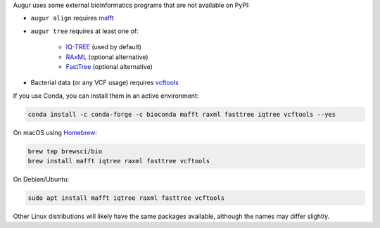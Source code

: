 Augur uses some external bioinformatics programs that are not available on PyPI:

- ``augur align`` requires `mafft <https://mafft.cbrc.jp/alignment/software/>`__

- ``augur tree`` requires at least one of:

   - `IQ-TREE <http://www.iqtree.org/>`__ (used by default)
   - `RAxML <https://sco.h-its.org/exelixis/web/software/raxml/>`__ (optional alternative)
   - `FastTree <http://www.microbesonline.org/fasttree/>`__ (optional alternative)

- Bacterial data (or any VCF usage) requires `vcftools <https://vcftools.github.io/>`__

If you use Conda, you can install them in an active environment:

.. code:: bash

   conda install -c conda-forge -c bioconda mafft raxml fasttree iqtree vcftools --yes

On macOS using `Homebrew <https://brew.sh/>`__:

.. code:: bash

   brew tap brewsci/bio
   brew install mafft iqtree raxml fasttree vcftools

On Debian/Ubuntu:

.. code:: bash

   sudo apt install mafft iqtree raxml fasttree vcftools

Other Linux distributions will likely have the same packages available, although the names may differ slightly.
